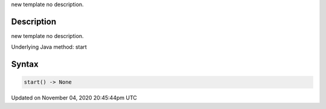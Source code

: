 .. title: start()
.. slug: sketch_start
.. date: 2020-11-04 20:45:44 UTC+00:00
.. tags:
.. category:
.. link:
.. description: py5 start() documentation
.. type: text

new template no description.

Description
===========

new template no description.

Underlying Java method: start

Syntax
======

.. code:: python

    start() -> None

Updated on November 04, 2020 20:45:44pm UTC

